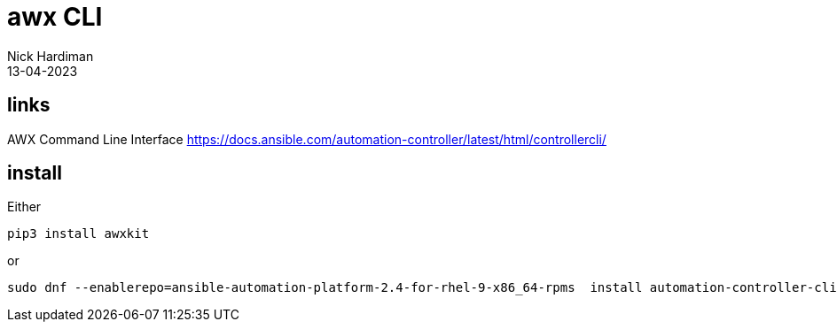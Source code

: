 = awx CLI 
Nick Hardiman 
:source-highlighter: highlight.js
:revdate: 13-04-2023


== links

AWX Command Line Interface
https://docs.ansible.com/automation-controller/latest/html/controllercli/


== install

Either

[source,shell]
----
pip3 install awxkit
----

or 

[source,shell]
----
sudo dnf --enablerepo=ansible-automation-platform-2.4-for-rhel-9-x86_64-rpms  install automation-controller-cli
----



